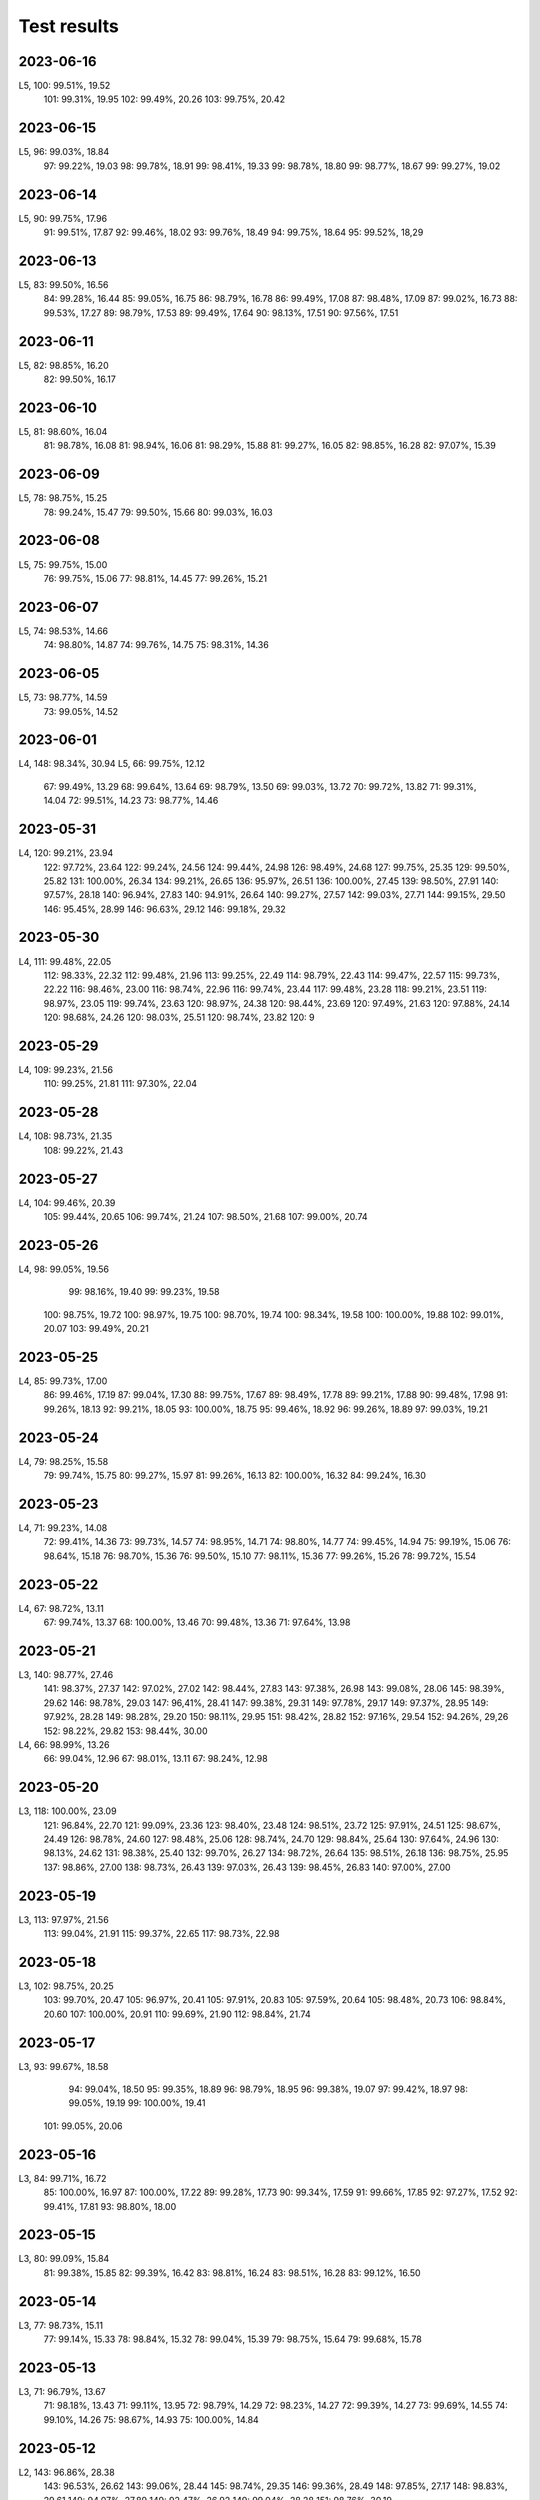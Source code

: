 ============
Test results
============

2023-06-16
----------

L5,  100:  99.51%, 19.52
     101:  99.31%, 19.95
     102:  99.49%, 20.26
     103:  99.75%, 20.42

2023-06-15
----------

L5,   96:  99.03%, 18.84
      97:  99.22%, 19.03
      98:  99.78%, 18.91
      99:  98.41%, 19.33
      99:  98.78%, 18.80
      99:  98.77%, 18.67
      99:  99.27%, 19.02

2023-06-14
----------

L5,   90:  99.75%, 17.96
      91:  99.51%, 17.87
      92:  99.46%, 18.02
      93:  99.76%, 18.49
      94:  99.75%, 18.64
      95:  99.52%, 18,29
 
2023-06-13
----------

L5,   83:  99.50%, 16.56
      84:  99.28%, 16.44
      85:  99.05%, 16.75
      86:  98.79%, 16.78
      86:  99.49%, 17.08
      87:  98.48%, 17.09
      87:  99.02%, 16.73
      88:  99.53%, 17.27
      89:  98.79%, 17.53
      89:  99.49%, 17.64
      90:  98.13%, 17.51
      90:  97.56%, 17.51

2023-06-11
----------

L5,   82:  98.85%, 16.20
      82:  99.50%, 16.17

2023-06-10
----------

L5,   81:  98.60%, 16.04
      81:  98.78%, 16.08
      81:  98.94%, 16.06
      81:  98.29%, 15.88
      81:  99.27%, 16.05
      82:  98.85%, 16.28
      82:  97.07%, 15.39

2023-06-09
----------

L5,   78:  98.75%, 15.25
      78:  99.24%, 15.47
      79:  99.50%, 15.66
      80:  99.03%, 16.03

2023-06-08
----------

L5,   75:  99.75%, 15.00
      76:  99.75%, 15.06
      77:  98.81%, 14.45
      77:  99.26%, 15.21
      
2023-06-07
----------

L5,   74:  98.53%, 14.66
      74:  98.80%, 14.87
      74:  99.76%, 14.75
      75:  98.31%, 14.36
      
2023-06-05
----------

L5,   73:  98.77%, 14.59
      73:  99.05%, 14.52

2023-06-01
----------

L4,  148:  98.34%, 30.94
L5,   66:  99.75%, 12.12
      67:  99.49%, 13.29
      68:  99.64%, 13.64
      69:  98.79%, 13.50
      69:  99.03%, 13.72
      70:  99.72%, 13.82
      71:  99.31%, 14.04
      72:  99.51%, 14.23
      73:  98.77%, 14.46
      
2023-05-31
----------

L4,  120:  99.21%, 23.94
     122:  97.72%, 23.64
     122:  99.24%, 24.56
     124:  99.44%, 24.98
     126:  98.49%, 24.68
     127:  99.75%, 25.35
     129:  99.50%, 25.82
     131: 100.00%, 26.34
     134:  99.21%, 26.65
     136:  95.97%, 26.51
     136: 100.00%, 27.45
     139:  98.50%, 27.91
     140:  97.57%, 28.18
     140:  96.94%, 27.83
     140:  94.91%, 26.64
     140:  99.27%, 27.57
     142:  99.03%, 27.71
     144:  99.15%, 29.50
     146:  95.45%, 28.99
     146:  96.63%, 29.12
     146:  99.18%, 29.32
     
2023-05-30
----------

L4,  111:  99.48%, 22.05  
     112:  98.33%, 22.32  
     112:  99.48%, 21.96  
     113:  99.25%, 22.49
     114:  98.79%, 22.43
     114:  99.47%, 22.57
     115:  99.73%, 22.22
     116:  98.46%, 23.00
     116:  98.74%, 22.96
     116:  99.74%, 23.44
     117:  99.48%, 23.28
     118:  99.21%, 23.51
     119:  98.97%, 23.05
     119:  99.74%, 23.63
     120:  98.97%, 24.38
     120:  98.44%, 23.69
     120:  97.49%, 21.63
     120:  97.88%, 24.14
     120:  98.68%, 24.26
     120:  98.03%, 25.51
     120:  98.74%, 23.82
     120:  9

2023-05-29
----------

L4,  109:  99.23%, 21.56
     110:  99.25%, 21.81
     111:  97.30%, 22.04

2023-05-28
----------

L4,  108:  98.73%, 21.35
     108:  99.22%, 21.43

2023-05-27
----------

L4,  104:  99.46%, 20.39
     105:  99.44%, 20.65
     106:  99.74%, 21.24
     107:  98.50%, 21.68
     107:  99.00%, 20.74

2023-05-26
----------

L4,   98:  99.05%, 19.56
      99:  98.16%, 19.40
      99:  99.23%, 19.58
     100:  98.75%, 19.72
     100:  98.97%, 19.75
     100:  98.70%, 19.74
     100:  98.34%, 19.58
     100: 100.00%, 19.88
     102:  99.01%, 20.07
     103:  99.49%, 20.21

2023-05-25
----------

L4,   85:  99.73%, 17.00
      86:  99.46%, 17.19
      87:  99.04%, 17.30
      88:  99.75%, 17.67
      89:  98.49%, 17.78
      89:  99.21%, 17.88
      90:  99.48%, 17.98
      91:  99.26%, 18.13
      92:  99.21%, 18.05
      93: 100.00%, 18.75
      95:  99.46%, 18.92
      96:  99.26%, 18.89
      97:  99.03%, 19.21

2023-05-24
----------

L4,   79:  98.25%, 15.58
      79:  99.74%, 15.75
      80:  99.27%, 15.97
      81:  99.26%, 16.13
      82: 100.00%, 16.32
      84:  99.24%, 16.30

2023-05-23
----------

L4,   71:  99.23%, 14.08
      72:  99.41%, 14.36
      73:  99.73%, 14.57
      74:  98.95%, 14.71
      74:  98.80%, 14.77
      74:  99.45%, 14.94
      75:  99.19%, 15.06
      76:  98.64%, 15.18
      76:  98.70%, 15.36
      76:  99.50%, 15.10
      77:  98.11%, 15.36
      77:  99.26%, 15.26
      78:  99.72%, 15.54

2023-05-22
----------

L4,   67:  98.72%, 13.11
      67:  99.74%, 13.37
      68: 100.00%, 13.46
      70:  99.48%, 13.36
      71:  97.64%, 13.98

2023-05-21
----------

L3,  140:  98.77%, 27.46
     141:  98.37%, 27.37
     142:  97.02%, 27.02
     142:  98.44%, 27.83
     143:  97.38%, 26.98
     143:  99.08%, 28.06
     145:  98.39%, 29.62
     146:  98.78%, 29.03
     147:  96,41%, 28.41
     147:  99.38%, 29.31
     149:  97.78%, 29.17
     149:  97.37%, 28.95
     149:  97.92%, 28.28
     149:  98.28%, 29.20
     150:  98.11%, 29.95
     151:  98.42%, 28.82
     152:  97.16%, 29.54
     152:  94.26%, 29,26
     152:  98.22%, 29.82
     153:  98.44%, 30.00
L4,   66:  98.99%, 13.26
      66:  99.04%, 12.96
      67:  98.01%, 13.11
      67:  98.24%, 12.98

2023-05-20
----------

L3,  118: 100.00%, 23.09
     121:  96.84%, 22.70
     121:  99.09%, 23.36
     123:  98.40%, 23.48
     124:  98.51%, 23.72
     125:  97.91%, 24.51
     125:  98.67%, 24.49
     126:  98.78%, 24.60
     127:  98.48%, 25.06
     128:  98.74%, 24.70
     129:  98.84%, 25.64
     130:  97.64%, 24.96
     130:  98.13%, 24.62
     131:  98.38%, 25.40
     132:  99.70%, 26.27
     134:  98.72%, 26.64
     135:  98.51%, 26.18
     136:  98.75%, 25.95
     137:  98.86%, 27.00
     138:  98.73%, 26.43
     139:  97.03%, 26.43
     139:  98.45%, 26.83
     140:  97.00%, 27.00

2023-05-19
----------
L3,  113:  97.97%, 21.56
     113:  99.04%, 21.91
     115:  99.37%, 22.65
     117:  98.73%, 22.98

2023-05-18
----------
L3,  102:  98.75%, 20.25
     103:  99.70%, 20.47
     105:  96.97%, 20.41
     105:  97.91%, 20.83
     105:  97.59%, 20.64
     105:  98.48%, 20.73
     106:  98.84%, 20.60
     107: 100.00%, 20.91
     110:  99.69%, 21.90
     112:  98.84%, 21.74

2023-05-17
----------
L3,  93:  99.67%, 18.58
     94:  99.04%, 18.50
     95:  99.35%, 18.89
     96:  98.79%, 18.95
     96:  99.38%, 19.07
     97:  99.42%, 18.97
     98:  99.05%, 19.19
     99: 100.00%, 19.41
    101:  99.05%, 20.06
     
2023-05-16
----------
L3,  84:  99.71%, 16.72
     85: 100.00%, 16.97
     87: 100.00%, 17.22
     89:  99.28%, 17.73
     90:  99.34%, 17.59
     91:  99.66%, 17.85
     92:  97.27%, 17.52
     92:  99.41%, 17.81
     93:  98.80%, 18.00
     
2023-05-15
----------
L3,  80:  99.09%, 15.84
     81:  99.38%, 15.85
     82:  99.39%, 16.42
     83:  98.81%, 16.24
     83:  98.51%, 16.28
     83:  99.12%, 16.50

2023-05-14
----------
L3,  77:  98.73%, 15.11
     77:  99.14%, 15.33
     78:  98.84%, 15.32
     78:  99.04%, 15.39
     79:  98.75%, 15.64
     79:  99.68%, 15.78

2023-05-13
----------
L3,  71:  96.79%, 13.67
     71:  98.18%, 13.43
     71:  99.11%, 13.95
     72:  98.79%, 14.29
     72:  98.23%, 14.27
     72:  99.39%, 14.27
     73:  99.69%, 14.55
     74:  99.10%, 14.26
     75:  98.67%, 14.93
     75: 100.00%, 14.84
     
2023-05-12
----------
L2, 143:  96.86%, 28.38
    143:  96.53%, 26.62
    143:  99.06%, 28.44
    145:  98.74%, 29.35
    146:  99.36%, 28.49
    148:  97.85%, 27.17
    148:  98.83%, 29.61
    149:  94.07%, 27.89
    149:  92.47%, 26.92
    149:  99.04%, 28.28
    151:  98.76%, 30.19
L3,  66:  98.75%, 12.75
     67:  97.85%, 12.66
     67:  98.15%, 13.18
     67:  99.03%, 13.20
     69:  96.79%, 13.41
     69:  99.13%, 13.54
     70:  98.51%, 13.67
     70:  98.40%, 13.87
     70:  99.33%, 13.65

2023-05-11
----------
L2, 137:  98.08%, 25.22
    138:  96.79%, 25.28
    138:  98.75%, 26.12
    139:  99.04%, 25.05
    141:  97.85%, 27.36
    141:  94.83%, 27.04
    141:  98.20%, 26.82
    142:  97.78%, 27.59
    142:  96.42%, 26.62
    142:  96.88%, 28.00
    142:  97.10%, 27.15
    142:  96.80%, 26.63
    142:  93.47%, 26.43    
    142:  98.43%, 26.50
    143:  98.43%, 27.54
 
2023-05-09
----------
L2, 131:  99.08%, 25.65
    133:  96.72%, 24.97
    133:  98.83%, 25.83
    134:  98.17%, 26.07
    135:  99.06%, 26.50
    137:  97.68%, 26.45

2023-05-08
----------
L2, 122:  98.13%, 23.70
    123:  98.74%, 24.00
    124:  99.05%, 24.71
    126:  97.94%, 24.43
    126:  98.43%, 24.54
    127:  99.07%, 25.25
    129:  99.68%, 25.40
    131:  97.12%, 25.21

2023-05-07
----------
L2, 81:  99.35%, 13.80
    81:  99.37%, 15.49
    83: 100.00%, 16.06
    86:  99.08%, 16.56
    88:  98.14%, 17.41
    89:  98.17%, 17.49
    90:  99.02%, 17.32
    91:  99.09%, 17.02
    92: 100.00%, 18.40
    95:  97.40%, 18.39
    95:  97.85%, 18.28
    95:  97.59%, 17.95
    95:  99.38%, 18.88
    96:  98.77%, 18.87
    97:  99.69%, 19.50
    99:  97.85%, 19.12
    99:  99.67%, 19.64
   101:  98.39%, 19.96
   102:  98.52%, 19.88
   103:  98.08%, 19.91
   104:  99.34%, 20.15
   106:  97.31%, 20.30
   106: 100.00%, 20.85
   109:  98.80%, 21.21
   110:  99.71%, 20.38
   112:  99.12%, 22.11
   112:  99.08%, 22.16
   114:  97.56%, 21.28
   114:  97.61%, 21.40
   114:  98.13%, 21.40
   115:  99.42%, 23.26
   117:  97.64%, 22.48
   117:  99.35%, 22.41
   119:  99.67%, 23.30
   120:  98.13%, 23.07
   121:  98.16%, 23.43

2023-05-06
----------
L2, 68:  99.39%, 13.58
    70: 100.00%, 13.86
    73: 100.00%, 14.10
    76:  98.38%, 14.55
    77: 100.00%, 14.86
    80:  98.51%, 15.58

2023-05-05
----------
L2,  66: 100.00%, 13.22
     67:  99.67%, 13.38
     68: 100.00%, 13.68

2023-05-02
----------
L2,  66:  99.69%, 12.76

2023-05-01
----------
L1, 141:  99.14%, 28.14
    143:  98.28%, 28.62
    145:  96.65%, 27.72
    145:  98.68%, 28.99
    147:  99.06%, 31.28
L2,  60:  98.47%, 11.47
     62:  98.04%, 12.20
     64:  99.35%, 12.58

2023-04-30
----------
L1, 125:  99.01%, 24.82
    125:  99.68%, 25.13
    127: 100.00%, 25.23
    127:  98.44%, 24.15
    127:  98.46%, 24.92
    127:  97.83%, 24.77
    129:  98.68%, 25.33
    129:  99.31%, 25.12
    131:  99.34%, 25.69
    133:  99.02%, 26.33
    133:  97.95%, 25.76
    133:  97.83%, 25.93
    133:  97.08%, 25.81
    133:  98.43%, 25.86
    133:  98.76%, 26.11
    133:  99.05%, 25.88
    135:  98.44%, 26.38
    135:  98.57%, 26.25
    135:  99.01%, 25.97
    135:  99.39%, 26.34
    135:  98.65%, 26.51
    137:  99.06%, 26.48
    137:  98.18%, 26.05
    137:  96.11%, 25.86
    137:  98.14%, 27.10
    139:  99.34%, 27.57
    141:  99.04%, 27.04
    141:  97.11%, 27.04

2023-04-29
----------
L1, 117:  99.09%, 21.93
    119:  99.64%, 22.18
    119:  98.70%, 22.74
    121:  99.67%, 23.84
    123:  98.67%, 23.76
    123:  99.01%, 23.23
    123:  98.39%, 23.54
    123:  98.99%, 24.00
    125:  99.68%, 24.56
    125:  98.41%, 24.15
    125:  97.29%, 23.57
    125:  98.99%, 24.33

2023-04-28
----------
L1, 111:  99.11%, 21.91
    113:  99.08%, 21.67
    113:  98.37%, 21.29
    114:  99.67%, 21.69
    115:  99.67%, 21.77
    116:  98.36%, 21.92
    117:  99.36%, 22.21
    
2023-04-27
----------
L1, 103:  97.73%, 19.31
    103:  99.04%, 19.75
    103:  99.40%, 19.66
    105:  99.37%, 20.67
    107:  99.68%, 20.61
    109:  99.08%, 19.90
    109:  98.39%, 20.90
    111:  99.06%, 20.97
    
2023-04-26
----------
L1, 103:  99.61%, 19.91
    105:  98.35%, 20.20
    106:  98.38%, 20.60

2023-04-25
----------
L1, 83:  99.75%, 16.36
    85:  99.66%, 16.51
    87:  99.68%  16.86
    89:  99.04%, 16.97
    91:  99.67%, 17.91
    93:  99.37%, 17.97
    95:  99.67%, 18.67
    97:  98.18%, 18.54
    99:  99.07%, 19.06
   101:  98.45%, 19.82
   103:  99.03%, 20.04
    
2023-04-23
----------
L1, 81:  99.65%, 15.80
    82:  99.67%, 16.24

2023-04-22
----------
L1, 72:  99.69%, 14.37
    73:  99.37%, 14.28
    74:  98.85%, 14.01
    75:  98.81%, 13.86
    75: 100.00%, 14.95
    76:  99.69%, 14.87
    77:  99.03%, 14.96
    78:  99.34%, 15.41
    79:  99.33%, 14.88
    80:  99.69%, 15.64
    
2023-04-21
----------

L1, 64:  99.66%, 12.46
    65:  98.44%, 12.11  
    66:  99.01%, 12.41
    67:  98.49%, 12.53
    68:  99.67%, 13.08
    69:  98.74%, 13.39
    70:  99.32%, 12.78
    71: 100.00%, 13.83

    
2023-04-20
----------

L1, 62:  99.09%, 12.38
    63:  99.66%, 12.56

2023-04-19
----------

L1, 60:  98.69%, 11.55
    61:  99.31%, 11.96


2023-04-16
----------

L1,  98.61%  18.72
     99.04%, 17,60


2023-04-15
----------

L1,  96.78%, 14.30
     99.69%, 16.79

2023-04-14
----------

L1,  99.35%, 14.48
     99.60%, 14.77
     98.42%, 13.44
     98.66%, 14.90
     98,10%, 14.70
     98.45%, 15.77

2023-04-13
----------

L1,  98.80%, 14.17
     99.05%, 13.03 
    100.00%, 12.90
     99.69%, 14.01
